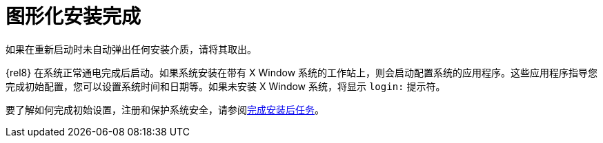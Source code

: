 [id="installation-complete_{context}"]
= 图形化安装完成

如果在重新启动时未自动弹出任何安装介质，请将其取出。

{rel8} 在系统正常通电完成后启动。如果系统安装在带有 X Window 系统的工作站上，则会启动配置系统的应用程序。这些应用程序指导您完成初始配置，您可以设置系统时间和日期等。如果未安装 X Window 系统，将显示 `login:` 提示符。

要了解如何完成初始设置，注册和保护系统安全，请参阅xref:standard-install:assembly_post-installation-tasks.adoc[完成安装后任务]。
